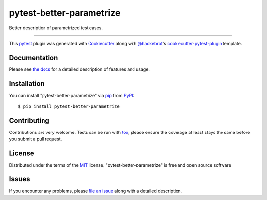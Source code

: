 =========================
pytest-better-parametrize
=========================

.. image:: https://img.shields.io/pypi/v/pytest-better-parametrize.svg
    :target: https://pypi.org/project/pytest-better-parametrize
    :alt: PyPI version

.. image:: https://img.shields.io/pypi/pyversions/pytest-better-parametrize.svg
    :target: https://pypi.org/project/pytest-better-parametrize
    :alt: Python versions

.. image:: https://github.com/binnev/pytest-better-parametrize/actions/workflows/main.yml/badge.svg
    :target: https://github.com/binnev/pytest-better-parametrize/actions/workflows/main-pr-merge.yml
    :alt: See Build Status on GitHub Actions

Better description of parametrized test cases.

----

This `pytest`_ plugin was generated with `Cookiecutter`_ along with `@hackebrot`_'s `cookiecutter-pytest-plugin`_ template.


Documentation
-------------

Please see `the docs <https://binnev.github.io/pytest-better-parametrize>`_ for a detailed description of features and usage.


Installation
------------

You can install "pytest-better-parametrize" via `pip`_ from `PyPI`_::

    $ pip install pytest-better-parametrize



Contributing
------------
Contributions are very welcome. Tests can be run with `tox`_, please ensure
the coverage at least stays the same before you submit a pull request.

License
-------

Distributed under the terms of the `MIT`_ license, "pytest-better-parametrize" is free and open source software


Issues
------

If you encounter any problems, please `file an issue`_ along with a detailed description.

.. _`Cookiecutter`: https://github.com/audreyr/cookiecutter
.. _`@hackebrot`: https://github.com/hackebrot
.. _`MIT`: https://opensource.org/licenses/MIT
.. _`BSD-3`: https://opensource.org/licenses/BSD-3-Clause
.. _`GNU GPL v3.0`: https://www.gnu.org/licenses/gpl-3.0.txt
.. _`Apache Software License 2.0`: https://www.apache.org/licenses/LICENSE-2.0
.. _`cookiecutter-pytest-plugin`: https://github.com/pytest-dev/cookiecutter-pytest-plugin
.. _`file an issue`: https://github.com/binnev/pytest-better-parametrize/issues
.. _`pytest`: https://github.com/pytest-dev/pytest
.. _`tox`: https://tox.readthedocs.io/en/latest/
.. _`pip`: https://pypi.org/project/pip/
.. _`PyPI`: https://pypi.org/project
